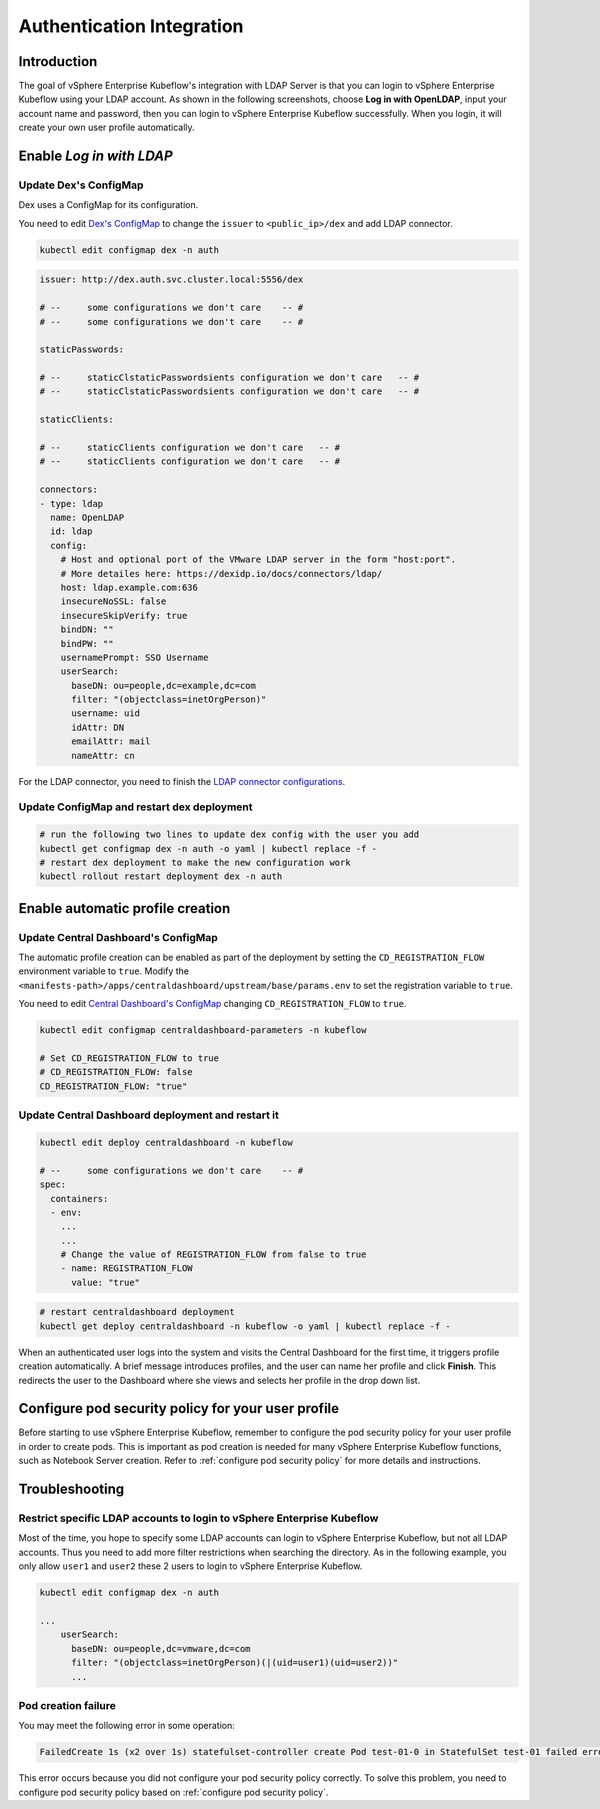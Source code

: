 ==========================
Authentication Integration
==========================

------------
Introduction
------------

The goal of vSphere Enterprise Kubeflow's integration with LDAP Server is that you can login to vSphere Enterprise Kubeflow using your LDAP account. As shown in the following screenshots, choose **Log in with OpenLDAP**, input your account name and password, then you can login to vSphere Enterprise Kubeflow successfully. When you login, it will create your own user profile automatically.

.. image:: ../_static/operation-guide-auth-ldap-goal01.png
.. image:: ../_static/operation-guide-auth-ldap-goal02.jpeg
.. image:: ../_static/operation-guide-auth-ldap-goal03.png

-------------------------
Enable *Log in with LDAP*
-------------------------

""""""""""""""""""""""
Update Dex's ConfigMap
""""""""""""""""""""""

Dex uses a ConfigMap for its configuration.

You need to edit `Dex's ConfigMap  <https://github.com/kubeflow/manifests/blob/master/common/dex/base/config-map.yaml>`__ to change the ``issuer`` to ``<public_ip>/dex`` and add LDAP connector.

.. code-block:: shell

    kubectl edit configmap dex -n auth

.. code-block:: shell

  issuer: http://dex.auth.svc.cluster.local:5556/dex

  # --     some configurations we don't care    -- #
  # --     some configurations we don't care    -- #

  staticPasswords:

  # --     staticClstaticPasswordsients configuration we don't care   -- #
  # --     staticClstaticPasswordsients configuration we don't care   -- #

  staticClients:

  # --     staticClients configuration we don't care   -- #
  # --     staticClients configuration we don't care   -- #

  connectors:
  - type: ldap
    name: OpenLDAP
    id: ldap
    config:
      # Host and optional port of the VMware LDAP server in the form "host:port".
      # More detailes here: https://dexidp.io/docs/connectors/ldap/
      host: ldap.example.com:636
      insecureNoSSL: false
      insecureSkipVerify: true
      bindDN: ""
      bindPW: ""
      usernamePrompt: SSO Username
      userSearch:
        baseDN: ou=people,dc=example,dc=com
        filter: "(objectclass=inetOrgPerson)"
        username: uid
        idAttr: DN
        emailAttr: mail
        nameAttr: cn  


For the LDAP connector, you need to finish the `LDAP connector configurations <https://dexidp.io/docs/connectors/ldap/>`__.


"""""""""""""""""""""""""""""""""""""""""""
Update ConfigMap and restart dex deployment
"""""""""""""""""""""""""""""""""""""""""""

.. code-block:: shell

    # run the following two lines to update dex config with the user you add
    kubectl get configmap dex -n auth -o yaml | kubectl replace -f -
    # restart dex deployment to make the new configuration work
    kubectl rollout restart deployment dex -n auth

---------------------------------
Enable automatic profile creation
---------------------------------

""""""""""""""""""""""""""""""""""""
Update Central Dashboard's ConfigMap
""""""""""""""""""""""""""""""""""""

The automatic profile creation can be enabled as part of the deployment by setting the ``CD_REGISTRATION_FLOW`` environment variable to ``true``. Modify the ``<manifests-path>/apps/centraldashboard/upstream/base/params.env`` to set the registration variable to ``true``.

You need to edit  `Central Dashboard's ConfigMap <https://github.com/kubeflow/manifests/blob/master/apps/centraldashboard/upstream/base/params.env>`_ changing ``CD_REGISTRATION_FLOW`` to ``true``.

.. code-block:: shell

    kubectl edit configmap centraldashboard-parameters -n kubeflow

    # Set CD_REGISTRATION_FLOW to true
    # CD_REGISTRATION_FLOW: false
    CD_REGISTRATION_FLOW: "true"

""""""""""""""""""""""""""""""""""""""""""""""""""
Update Central Dashboard deployment and restart it
""""""""""""""""""""""""""""""""""""""""""""""""""

.. code-block:: shell

  kubectl edit deploy centraldashboard -n kubeflow

  # --     some configurations we don't care    -- #
  spec:
    containers:
    - env:
      ...
      ...
      # Change the value of REGISTRATION_FLOW from false to true
      - name: REGISTRATION_FLOW
        value: "true"

.. code-block:: shell

    # restart centraldashboard deployment
    kubectl get deploy centraldashboard -n kubeflow -o yaml | kubectl replace -f -


When an authenticated user logs into the system and visits the Central Dashboard for the first time, it triggers profile creation automatically.
A brief message introduces profiles, and the user can name her profile and click **Finish**. This redirects the user to the Dashboard where she views and selects her profile in the drop down list.

.. image:: ../_static/operation-guide-auth-ldap-login-namespace01.png
.. image:: ../_static/operation-guide-auth-ldap-login-namespace02.png

---------------------------------------------------
Configure pod security policy for your user profile
---------------------------------------------------

Before starting to use vSphere Enterprise Kubeflow, remember to configure the pod security policy for your user profile in order to create pods. This is important as pod creation is needed for many vSphere Enterprise Kubeflow functions, such as Notebook Server creation. 
Refer to :ref:`configure pod security policy` for more details and instructions.

---------------
Troubleshooting
---------------

"""""""""""""""""""""""""""""""""""""""""""""""""""""""""""""""""""""""
Restrict specific LDAP accounts to login to vSphere Enterprise Kubeflow
"""""""""""""""""""""""""""""""""""""""""""""""""""""""""""""""""""""""

Most of the time, you hope to specify some LDAP accounts can login to vSphere Enterprise Kubeflow, but not all LDAP accounts. Thus you need to add more filter restrictions when searching the directory. 
As in the following example, you only allow ``user1`` and ``user2`` these 2 users to login to vSphere Enterprise Kubeflow. 

.. code-block:: shell

  kubectl edit configmap dex -n auth

  ...
      userSearch:
        baseDN: ou=people,dc=vmware,dc=com
        filter: "(objectclass=inetOrgPerson)(|(uid=user1)(uid=user2))"
        ...

""""""""""""""""""""
Pod creation failure
""""""""""""""""""""

You may meet the following error in some operation:

.. code-block:: text

    FailedCreate 1s (x2 over 1s) statefulset-controller create Pod test-01-0 in StatefulSet test-01 failed error: pods “test-01-0” is forbidden: PodSecurityPolicy: unable to admit pod: []

This error occurs because you did not configure your pod security policy correctly. To solve this problem, you need to configure pod security policy based on :ref:`configure pod security policy`.
